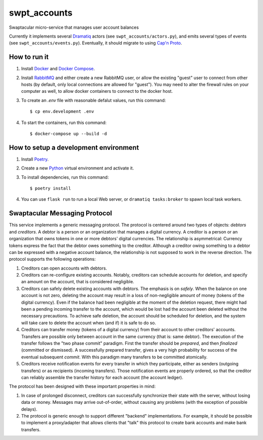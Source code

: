 swpt_accounts
=============

Swaptacular micro-service that manages user account balances

Currently it implements several `Dramatiq`_ actors (see
``swpt_accounts/actors.py``), and emits several types of events (see
``swpt_accounts/events.py``). Eventually, it should migrate to using
`Cap'n Proto`_.


How to run it
-------------

1. Install `Docker`_ and `Docker Compose`_.

2. Install `RabbitMQ`_ and either create a new RabbitMQ user, or allow
   the existing "guest" user to connect from other hosts (by default,
   only local connections are allowed for "guest"). You may need to
   alter the firewall rules on your computer as well, to allow docker
   containers to connect to the docker host.

3. To create an *.env* file with reasonable defalut values, run this
   command::

     $ cp env.development .env

4. To start the containers, run this command::

     $ docker-compose up --build -d


How to setup a development environment
--------------------------------------

1. Install `Poetry`_.

2. Create a new `Python`_ virtual environment and activate it.

3. To install dependencies, run this command::

     $ poetry install

4. You can use ``flask run`` to run a local Web server, or ``dramatiq
   tasks:broker`` to spawn local task workers.


Swaptacular Messaging Protocol
------------------------------

This service implements a generic messaging protocol. The protocol is
centered around two types of objects: *debtors* and *creditors*. A
debtor is a person or an organization that manages a digital
currency. A creditor is a person or an organization that owns tokens
in one or more debtors' digital currencies. The relationship is
asymmetrical: Currency tokens express the fact that the debtor owes
something to the creditor. Although a creditor owing something to a
debtor can be expressed with a negative account balance, the
relationship is not supposed to work in the reverse direction. The
protocol supports the following operations:

1. Creditors can open accounts with debtors.

2. Creditors can re-configure existing accounts. Notably, creditors
   can schedule accounts for deletion, and specify an amount on the
   account, that is considered negligible.

3. Creditors can safely delete existing accounts with debtors. The
   emphasis is on *safely*. When the balance on one account is not
   zero, deleting the account may result in a loss of non-negligible
   amount of money (tokens of the digital currency). Even if the
   balance had been negligible at the moment of the deletion request,
   there might had been a pending incoming transfer to the account,
   which would be lost had the account been deleted without the
   necessary precautions. To achieve safe deletion, the account should
   be scheduled for deletion, and the system will take care to delete
   the account when (and if) it is safe to do so.

4. Creditors can transfer money (tokens of a digital currency) from
   their account to other creditors' accounts. Transfers are possible
   only between account in the same currency (that is: same
   debtor). The execution of the transfer follows the "two phase
   commit" paradigm. First the transfer should be *prepared*, and then
   *finalized* (committed or dismissed). A successfully prepared
   transfer, gives a very high probability for success of the eventual
   subsequent *commit*. With this paradigm many transfers to be
   committed atomically.

5. Creditors receive notification events for every transfer in which
   they participate, either as senders (outgoing transfers) or as
   recipients (incoming transfers). Those notification events are
   properly ordered, so that the creditor can reliably assemble the
   transfer history for each account (the account ledger).

The protocol has been designed with these important properties in
mind:

1. In case of prolonged disconnect, creditors can successfully
   synchronize their state with the server, without losing data or
   money. Messages may arrive out-of-order, without causing any
   problems (with the exception of possible delays).

2. The protocol is generic enough to support different "backend"
   implementations. For example, it should be possible to implement a
   proxy/adapter that allows clients that "talk" this protocol to
   create bank accounts and make bank transfers.


.. _Docker: https://docs.docker.com/
.. _Docker Compose: https://docs.docker.com/compose/
.. _RabbitMQ: https://www.rabbitmq.com/
.. _Poetry: https://poetry.eustace.io/docs/
.. _Python: https://docs.python.org/
.. _Dramatiq: https://dramatiq.io/
.. _`Cap'n Proto`: https://capnproto.org/
